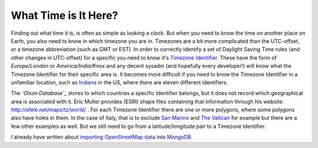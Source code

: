 What Time is It Here?
=====================

.. articleMetaData::
   :Where: London, UK
   :Date: 2013-06-18 09:33 Europe/London
   :Tags: blog, mongodb, php, openstreetmap
   :Short: whattime

Finding out what time it is, is often as simple as looking a clock. But when
you need to know the time on another place on Earth, you also need to know in
which timezone you are in. Timezones are a bit more complicated than the
UTC-offset, or a timezone abbreviation (such as GMT or EST). In order to
correctly identify a set of Daylight Saving Time rules (and other changes in
UTC-offset) for a specific you need to know it's `Timezone Identifier`_. These
have the form of *Europe/London* or *America/India/Knox* and any decent sysadm
(and hopefully every developer!) will know what the Timezone Identifier for
their specific area is. It becomes more difficult if you need to know the
Timezone Identifier in a unfamiliar location, such as Indiana_ in the US,
where there are eleven different identifiers.

The *`Olson Database`_* stores to which countries a specific Identifier
belongs, but it does not record which geographical area is associated with it.
Eric Muller provides (ESRI) shape files containing that information through
his website: http://efele.net/maps/tz/world/ . For each Timezone Identifier
there are one or more polygons, where some polygons also have holes in them.
In the case of Italy, that is to exclude `San Marino`_ and `The Vatican`_ for
example but there are a few other examples as well. But we still need to go
from a latitude/longitude pair to a Timezone Identifier.

I already have written about `importing OpenStreetMap data`_ into MongoDB_

.. _`Timezone Identifier`: http://en.wikipedia.org/wiki/Zoneinfo
.. _`Olson Database`: http://en.wikipedia.org/wiki/Zoneinfo
.. _Indiana: http://en.wikipedia.org/wiki/Time_in_Indiana
.. _`San Marino`: http://en.wikipedia.org/wiki/San_marino
.. _`The Vatican`: http://en.wikipedia.org/wiki/Vatican_City
.. _`importing OpenStreetMap data`: 
.. _MongoDB: http://mongodb.org
